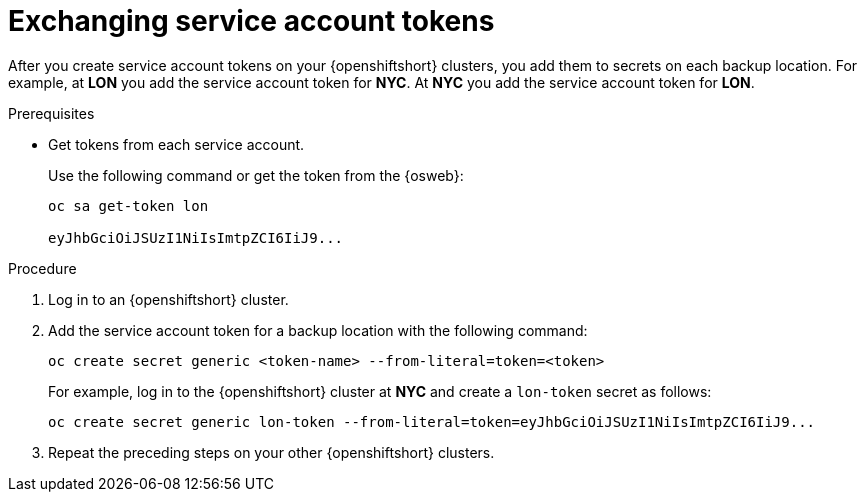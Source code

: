 [id='exchanging-sa-tokens_{context}']
= Exchanging service account tokens

[role="_abstract"]
After you create service account tokens on your {openshiftshort} clusters, you
add them to secrets on each backup location.
For example, at **LON** you add the service account token for **NYC**.
At **NYC** you add the service account token for **LON**.

.Prerequisites

* Get tokens from each service account.
+
Use the following command or get the token from the {osweb}:
+
[source,options="nowrap",subs=attributes+]
----
oc sa get-token lon

eyJhbGciOiJSUzI1NiIsImtpZCI6IiJ9...
----

.Procedure

. Log in to an {openshiftshort} cluster.
. Add the service account token for a backup location with the following command:
+
[source,options="nowrap",subs=attributes+]
----
oc create secret generic <token-name> --from-literal=token=<token>
----
+
For example, log in to the {openshiftshort} cluster at **NYC** and create a `lon-token` secret as follows:
+
[source,options="nowrap",subs=attributes+]
----
oc create secret generic lon-token --from-literal=token=eyJhbGciOiJSUzI1NiIsImtpZCI6IiJ9...
----
+
. Repeat the preceding steps on your other {openshiftshort} clusters.
